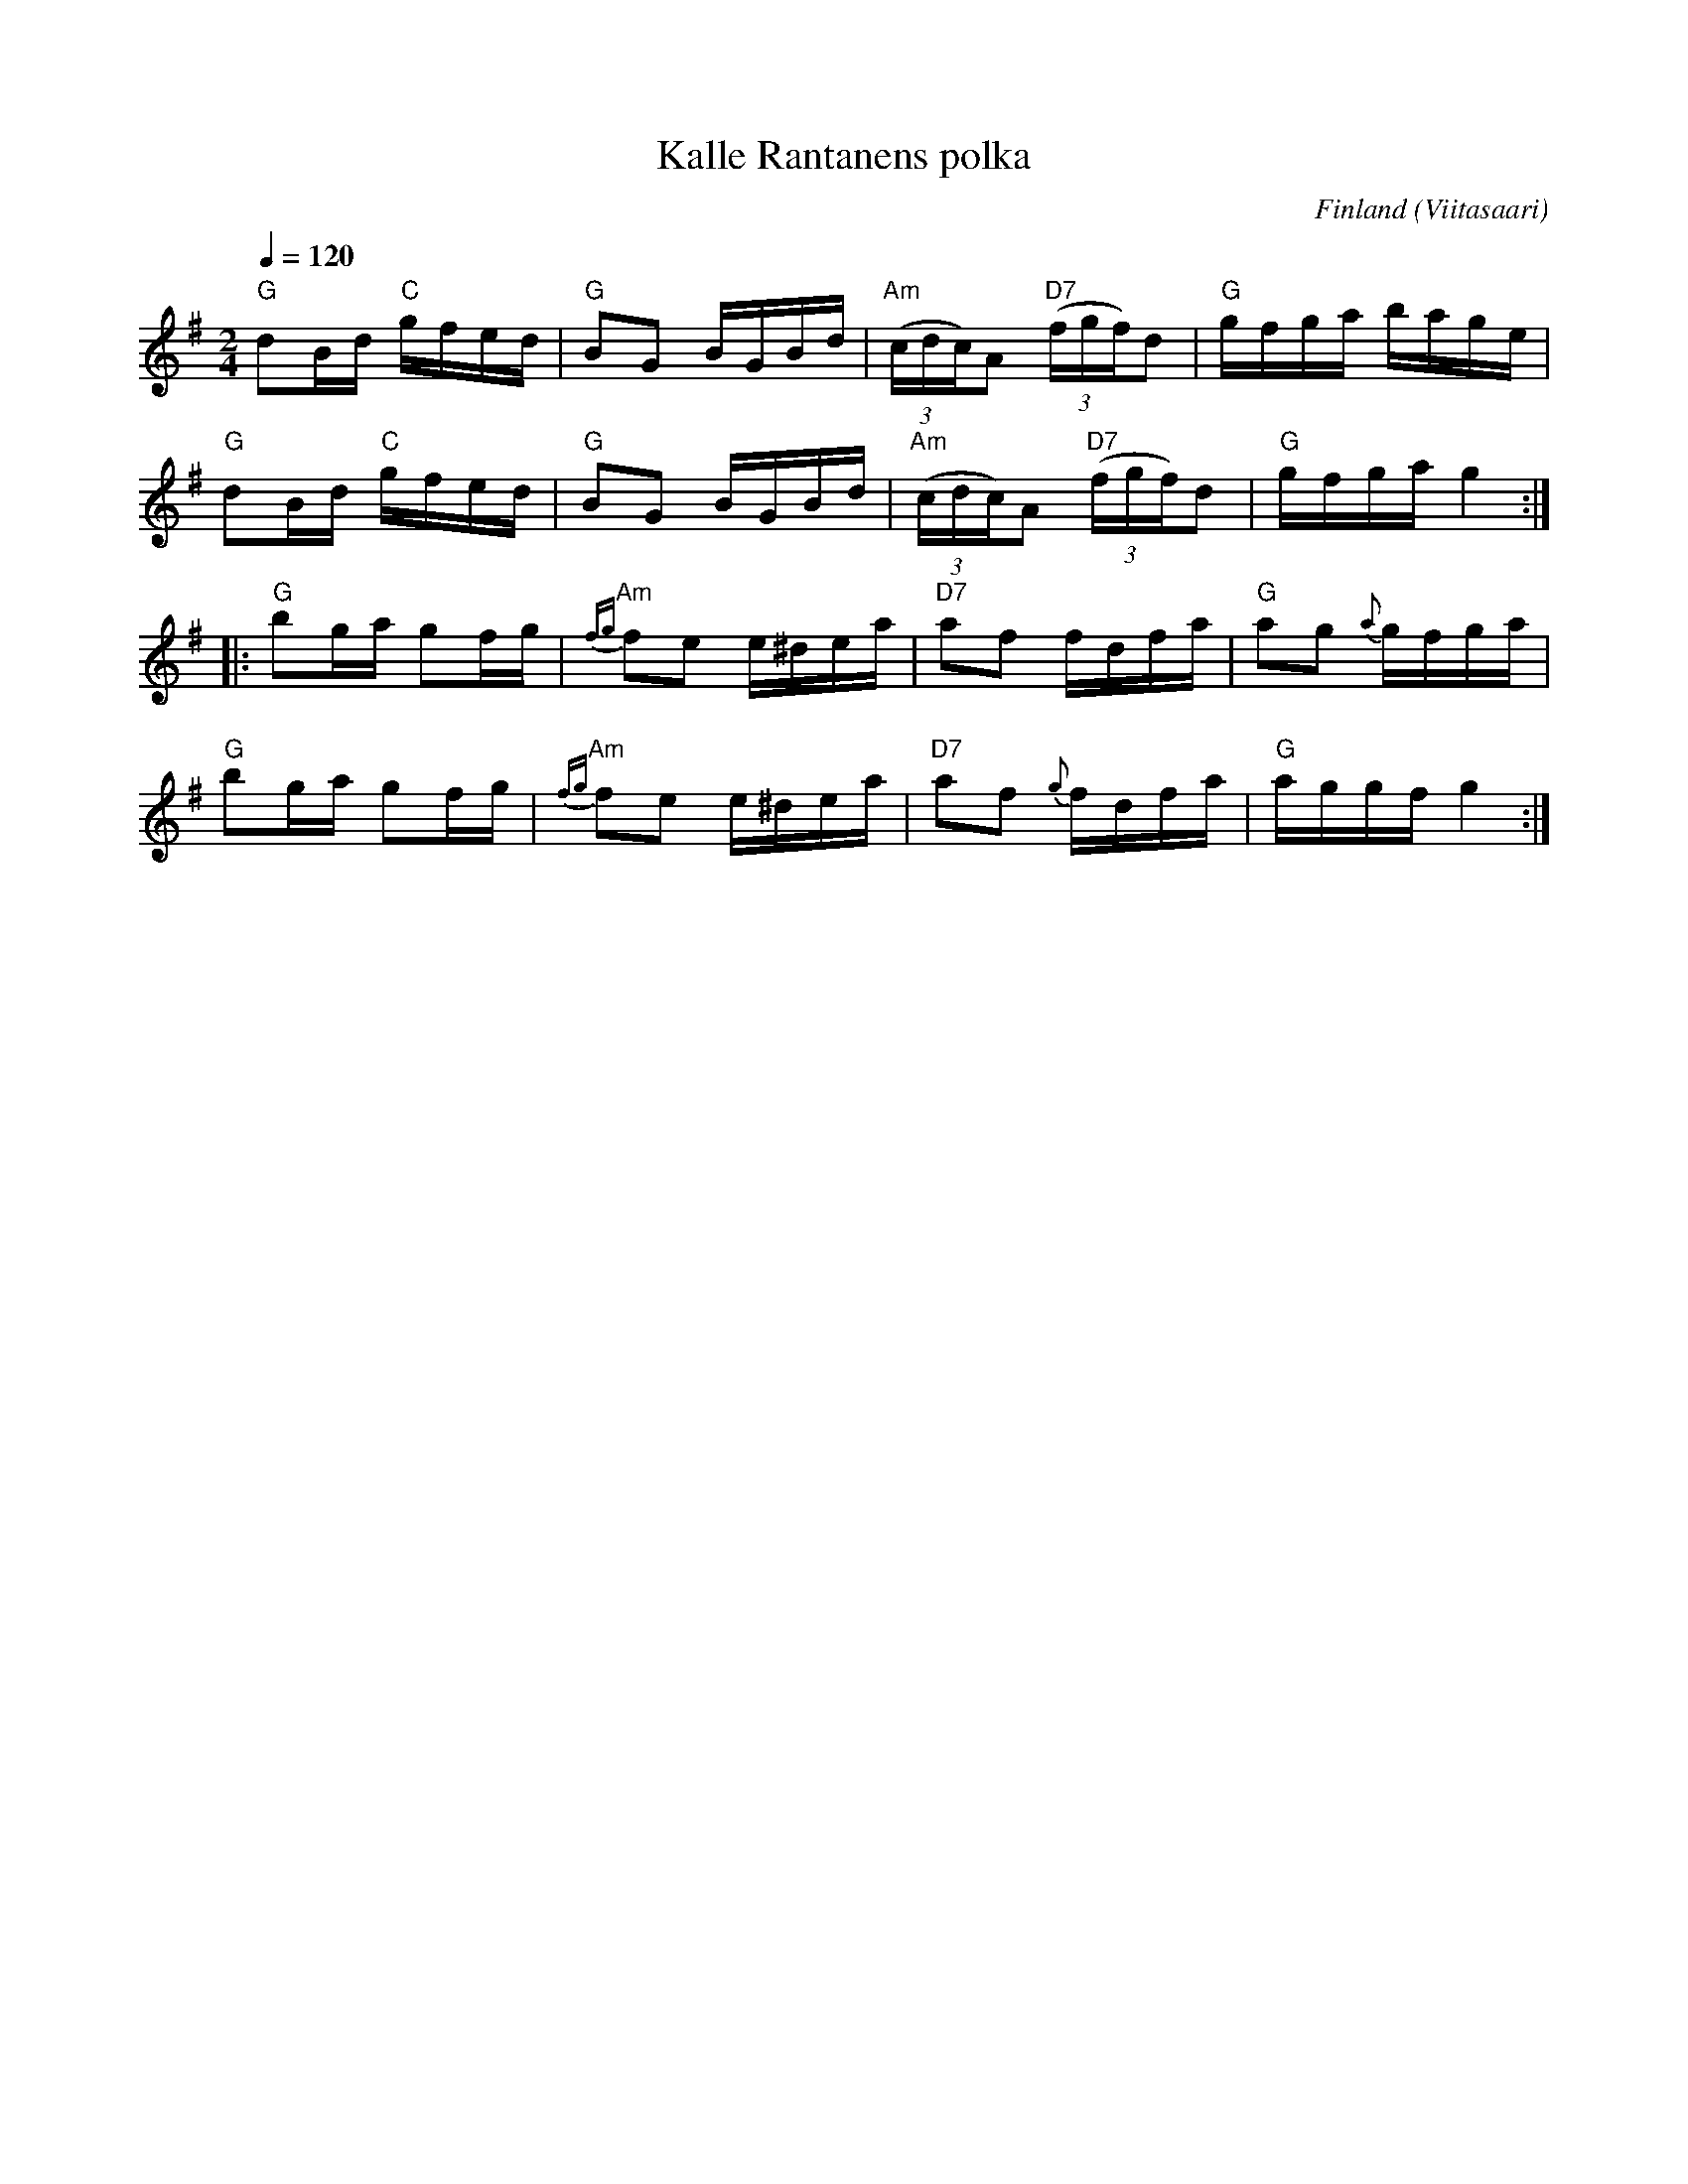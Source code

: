 %%abc-charset utf-8

X:1399
T:Kalle Rantanens polka
R:Polka
S:Spelad i Viltstråk på 1970-talet
O:Finland (Viitasaari)  
Z:ABC-transkribering av Lennart Sohlman
M:2/4
L:1/16
Q:1/4=120
K:G
"G"d2Bd "C"gfed|"G"B2G2 BGBd|"Am"(3(cdc)A2 "D7"(3(fgf)d2|"G"gfga bage|!
"G"d2Bd "C"gfed|"G"B2G2 BGBd|"Am"(3(cdc)A2 "D7"(3(fgf)d2|"G"gfga g4::!
"G"b2ga g2fg|"Am"{fg}f2e2 e^dea|"D7"a2f2 fdfa|"G"a2g2 {a}gfga|!
"G"b2ga g2fg|"Am"{fg}f2e2 e^dea|"D7"a2f2 {g}fdfa|"G"aggf g4:|]

